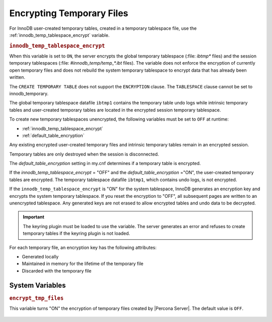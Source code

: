 .. _encrypting-temporary-files:

==========================================================
Encrypting Temporary Files
==========================================================

For InnoDB user-created temporary tables, created in a temporary tablespace
file, use the :ref:`innodb_temp_tablespace_encrypt` variable.

.. _innodb_temp_tablespace_encrypt:

.. rubric:: ``innodb_temp_tablespace_encrypt``

.. list-table::
   :header-rows: 1

 * - Option
     - Description
   * - Command-line
     - ``innodb-temp-tablespace-encrypt``
   * - Scope
     - Global
   * - Dynamic
     - Yes
   * - Data type
     - Boolean
   * - Default
     - ``OFF``

When this variable is set to ``ON``, the server encrypts the global temporary
tablespace (:file: `ibtmp*` files) and the session temporary tablespaces
(:file: `#innodb_temp/temp_*.ibt` files). The variable does not enforce the
encryption of currently open temporary files and does not rebuild the system
temporary tablespace to encrypt data that has already been written.

The ``CREATE TEMPORARY TABLE`` does not support the ``ENCRYPTION`` clause. The
``TABLESPACE`` clause cannot be set to innodb_temporary.

The global temporary tablespace datafile ``ibtmp1`` contains the temporary table
undo logs while intrinsic temporary tables and user-created temporary tables
are located in the encrypted session temporary tablespace.

To create new temporary tablespaces unencrypted, the following variables must
be set to ``OFF`` at runtime:

* :ref:`innodb_temp_tablespace_encrypt`

* :ref:`default_table_encryption`

Any existing encrypted user-created temporary files and intrinsic temporary
tables remain in an encrypted session.

Temporary tables are only destroyed when the session is disconnected.

The `default_table_encryption` setting in my.cnf determines if a temporary
table is encrypted.

If the `innodb_temp_tablespace_encrypt` = "OFF" and the
`default_table_encryption` ="ON", the user-created temporary tables are
encrypted. The temporary tablespace datafile ``ibtmp1``, which contains undo
logs, is not encrypted.

If the ``innodb_temp_tablespace_encrypt`` is "ON" for the system tablespace,
InnoDB generates an encryption key and encrypts the system temporary
tablespace.  If you reset the encryption to "OFF", all subsequent pages are
written to an unencrypted tablespace. Any generated keys are not erased to
allow encrypted tables and undo data to be decrypted.

.. important::

    The keyring plugin must be loaded to use the variable. The server generates an error and refuses to create temporary tables if the keyring plugin is not loaded.


For each temporary file, an encryption key has the following attributes:

* Generated locally

* Maintained in memory for the lifetime of the temporary file 

* Discarded with the temporary file

System Variables
----------------------

.. _encrypt_tmp_files:

.. rubric:: ``encrypt_tmp_files``

.. list-table::
   :header-rows: 1

 * - Option
     - Description
   * - Command-line
     - ``--encrypt_tmp_files``
   * - Scope
     - Global
   * - Dynamic
     - No
   * - Data type
     - Boolean
   * - Default
     - ``OFF``

This variable turns "ON" the encryption of temporary files created by |Percona
Server|. The default value is ``OFF``.

  .. seealso::

    *MySQL* Documentation
    https://dev.mysql.com/doc/refman/8.0/en/create-temporary-table.html

